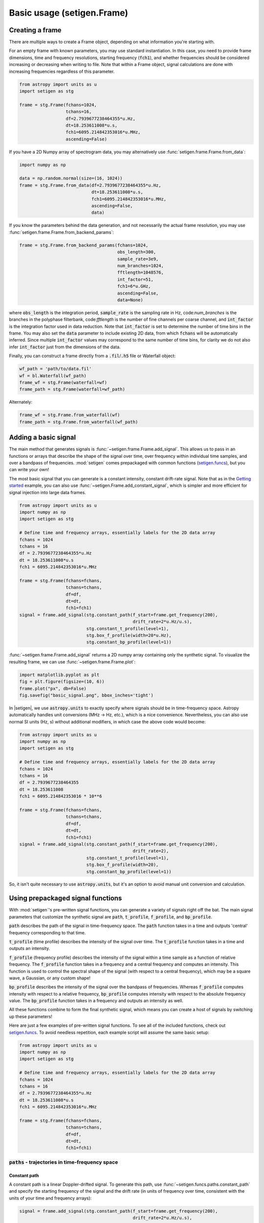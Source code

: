 .. |setigen| replace:: :mod:`setigen`
.. _setigen.funcs: https://setigen.readthedocs.io/en/main/setigen.funcs.html
.. _`Getting started`: https://setigen.readthedocs.io/en/main/getting_started.html
.. _`Advanced`: https://setigen.readthedocs.io/en/main/advanced.html
.. _`observational data`: https://setigen.readthedocs.io/en/main/advanced.html#creating-custom-observational-noise-distributions

Basic usage (setigen.Frame)
===========================

Creating a frame
----------------

There are multiple ways to create a Frame object, depending on what information 
you're starting with. 

For an empty frame with known parameters, you may use standard instantiation. In this case,
you need to provide frame dimensions, time and frequency resolutions, starting frequency
(:code:`fch1`), and whether frequencies should be considered increasing or decreasing
when writing to file. Note that within a Frame object, signal calculations are done with
increasing frequencies regardless of this parameter.

.. code-block:: Python

    from astropy import units as u
    import setigen as stg
    
    frame = stg.Frame(fchans=1024,
                      tchans=16,
                      df=2.7939677238464355*u.Hz,
                      dt=18.253611008*u.s,
                      fch1=6095.214842353016*u.MHz,
                      ascending=False)
                      
If you have a 2D Numpy array of spectrogram data, you may alternatively use 
:func:`setigen.frame.Frame.from_data`:

.. code-block:: Python
    
    import numpy as np
    
    data = np.random.normal(size=(16, 1024))
    frame = stg.Frame.from_data(df=2.7939677238464355*u.Hz,
                                dt=18.253611008*u.s,
                                fch1=6095.214842353016*u.MHz,
                                ascending=False,
                                data)
                      
If you know the parameters behind the data generation, and not necessarily the 
actual frame resolution, you may use :func:`setigen.frame.Frame.from_backend_params`:

.. code-block:: Python

    frame = stg.Frame.from_backend_params(fchans=1024,
                                          obs_length=300,
                                          sample_rate=3e9,
                                          num_branches=1024,
                                          fftlength=1048576,
                                          int_factor=51,
                                          fch1=6*u.GHz,
                                          ascending=False,
                                          data=None)
                                          
where :code:`obs_length` is the integration period, :code:`sample_rate` is the 
sampling rate in Hz, code:`num_branches` is the branches in the polyphase 
filterbank, code:`fftlength` is the number of fine channels per coarse channel, 
and :code:`int_factor` is the integration factor used in data reduction. Note 
that :code:`int_factor` is set to determine the number of time bins in the 
frame. You may also set the :code:`data` parameter to include existing 2D data, 
from which :code:`fchans` will be automatically inferred. Since multiple 
:code:`int_factor` values may correspond to the same number of time bins, for 
clarity we do not also infer :code:`int_factor` just from the dimensions of the 
data.

Finally, you can construct a frame directly from a :code:`.fil`/:code:`.h5` file or Waterfall object:

.. code-block:: Python
    
    wf_path = 'path/to/data.fil'
    wf = bl.Waterfall(wf_path)
    frame_wf = stg.Frame(waterfall=wf)
    frame_path = stg.Frame(waterfall=wf_path)
    
Alternately:

.. code-block:: Python
    
    frame_wf = stg.Frame.from_waterfall(wf)
    frame_path = stg.Frame.from_waterfall(wf_path)
    
    
Adding a basic signal
-------------------------

The main method that generates signals is :func:`~setigen.frame.Frame.add_signal`.
This allows us to pass in an functions or arrays that describe
the shape of the signal over time, over frequency within individual time samples,
and over a bandpass of frequencies. :mod:`setigen` comes prepackaged with common
functions (setigen.funcs_), but you can write your own!

The most basic signal that you can generate is a constant intensity, constant
drift-rate signal. Note that as in the `Getting started`_ example, you can also use
:func:`~setigen.Frame.add_constant_signal`, which is simpler and more efficient for
signal injection into large data frames.

.. code-block:: Python

    from astropy import units as u
    import numpy as np
    import setigen as stg

    # Define time and frequency arrays, essentially labels for the 2D data array
    fchans = 1024
    tchans = 16
    df = 2.7939677238464355*u.Hz
    dt = 18.253611008*u.s
    fch1 = 6095.214842353016*u.MHz

    frame = stg.Frame(fchans=fchans,
                      tchans=tchans,
                      df=df,
                      dt=dt,
                      fch1=fch1)
    signal = frame.add_signal(stg.constant_path(f_start=frame.get_frequency(200),
                                                drift_rate=2*u.Hz/u.s),
                              stg.constant_t_profile(level=1),
                              stg.box_f_profile(width=20*u.Hz),
                              stg.constant_bp_profile(level=1))

:func:`~setigen.frame.Frame.add_signal` returns a 2D numpy array containing only the 
synthetic signal. To visualize the resulting frame, we can use 
:func:`~setigen.frame.Frame.plot`:

.. code-block:: Python

    import matplotlib.pyplot as plt
    fig = plt.figure(figsize=(10, 6))
    frame.plot("px", db=False)
    fig.savefig("basic_signal.png", bbox_inches='tight')

.. image:: images/basic_signal.png

In |setigen|, we use :code:`astropy.units` to exactly specify where signals
should be in time-frequency space. Astropy automatically handles unit conversions
(MHz -> Hz, etc.), which is a nice convenience. Nevertheless, you can also use normal
SI units (Hz, s) without additional modifiers, in which case the above code would become:

.. code-block:: Python

    from astropy import units as u
    import numpy as np
    import setigen as stg

    # Define time and frequency arrays, essentially labels for the 2D data array
    fchans = 1024
    tchans = 16
    df = 2.7939677238464355
    dt = 18.253611008
    fch1 = 6095.214842353016 * 10**6

    frame = stg.Frame(fchans=fchans,
                      tchans=tchans,
                      df=df,
                      dt=dt,
                      fch1=fch1)
    signal = frame.add_signal(stg.constant_path(f_start=frame.get_frequency(200),
                                                drift_rate=2),
                              stg.constant_t_profile(level=1),
                              stg.box_f_profile(width=20),
                              stg.constant_bp_profile(level=1))

So, it isn't quite necessary to use :code:`astropy.units`, but it's an option
to avoid manual unit conversion and calculation.


Using prepackaged signal functions
----------------------------------

With :mod:`setigen`'s pre-written signal functions, you can generate a variety
of signals right off the bat. The main signal parameters that customize the
synthetic signal are :code:`path`, :code:`t_profile`, :code:`f_profile`, and
:code:`bp_profile`.

:code:`path` describes the path of the signal in time-frequency space. The
:code:`path` function takes in a time and outputs 'central' frequency
corresponding to that time.

:code:`t_profile` (time profile) describes the intensity of the signal over
time. The :code:`t_profile` function takes in a time and outputs an intensity.

:code:`f_profile` (frequency profile) describes the intensity of the signal
within a time sample as a function of relative frequency. The :code:`f_profile`
function takes in a frequency and a central frequency and computes an intensity.
This function is used to control the spectral shape of the signal (with respect
to a central frequency), which may be a square wave, a Gaussian, or any custom
shape!

:code:`bp_profile` describes the intensity of the signal over the bandpass of
frequencies. Whereas :code:`f_profile` computes intensity with respect to a
relative frequency, :code:`bp_profile` computes intensity with respect to the
absolute frequency value. The :code:`bp_profile` function takes in a frequency
and outputs an intensity as well.

All these functions combine to form the final synthetic signal, which means
you can create a host of signals by switching up these parameters!

Here are just a few examples of pre-written signal functions. To see all of the included functions, check out setigen.funcs_. To avoid needless
repetition, each example script will assume the same basic setup:

.. code-block:: Python

    from astropy import units as u
    import numpy as np
    import setigen as stg

    # Define time and frequency arrays, essentially labels for the 2D data array
    fchans = 1024
    tchans = 16
    df = 2.7939677238464355*u.Hz
    dt = 18.253611008*u.s
    fch1 = 6095.214842353016*u.MHz

    frame = stg.Frame(fchans=fchans,
                      tchans=tchans,
                      df=df,
                      dt=dt,
                      fch1=fch1)

:code:`paths` - trajectories in time-frequency space
^^^^^^^^^^^^^^^^^^^^^^^^^^^^^^^^^^^^^^^^^^^^^^^^^^^^

Constant path
~~~~~~~~~~~~~

A constant path is a linear Doppler-drifted signal. To generate this path, use
:func:`~setigen.funcs.paths.constant_path` and specify the starting frequency of
the signal and the drift rate (in units of frequency over time, consistent with
the units of your time and frequency arrays):

.. code-block:: Python

    signal = frame.add_signal(stg.constant_path(f_start=frame.get_frequency(200),
                                                drift_rate=2*u.Hz/u.s),
                              stg.constant_t_profile(level=1),
                              stg.box_f_profile(width=20*u.Hz),
                              stg.constant_bp_profile(level=1))

.. image:: images/basic_signal.png

Sine path
~~~~~~~~~

This path is a sine wave, controlled by a starting frequency, drift rate, period,
and amplitude, using :func:`~setigen.funcs.paths.sine_path`.

.. code-block:: Python

    signal = frame.add_signal(stg.sine_path(f_start=frame.get_frequency(200),
                                            drift_rate=2*u.Hz/u.s,
                                            period=100*u.s,
                                            amplitude=100*u.Hz),
                              stg.constant_t_profile(level=1),
                              stg.box_f_profile(width=20*u.Hz),
                              stg.constant_bp_profile(level=1))

.. image:: images/sine_signal.png

Squared path
~~~~~~~~~~~~

This path is a very simple quadratic with respect to time, using
:func:`~setigen.funcs.paths.squared_path`.

.. code-block:: Python

    signal = frame.add_signal(stg.squared_path(f_start=frame.get_frequency(200),
                                               drift_rate=0.01*u.Hz/u.s),
                              stg.constant_t_profile(level=1),
                              stg.box_f_profile(width=20*u.Hz),
                              stg.constant_bp_profile(level=1))

.. image:: images/squared_signal.png

RFI-like path
~~~~~~~~~~~~~

This path randomly varies in frequency, as in some RFI signals, using
:func:`~setigen.funcs.paths.simple_rfi_path`. The following example shows two
such signals, with :code:`rfi_type` set to 'stationary' and 'random_walk'. You 
can define :code:`drift_rate` to set these signals in relation to a straight
line path.

.. code-block:: Python

    frame.add_signal(stg.simple_rfi_path(f_start=frame.fs[200], 
                                         drift_rate=0*u.Hz/u.s,
                                         spread=300*u.Hz,
                                         spread_type='uniform',
                                         rfi_type='stationary'),
                     stg.constant_t_profile(level=1),
                     stg.box_f_profile(width=20*u.Hz),
                     stg.constant_bp_profile(level=1))

    frame.add_signal(stg.simple_rfi_path(f_start=frame.fs[600], 
                                         drift_rate=0*u.Hz/u.s,
                                         spread=300*u.Hz,
                                         spread_type='uniform',
                                         rfi_type='random_walk'),
                     stg.constant_t_profile(level=1),
                     stg.box_f_profile(width=20*u.Hz),
                     stg.constant_bp_profile(level=1))

.. image:: images/rfi_signal.png

:code:`t_profiles` - intensity variation with time
^^^^^^^^^^^^^^^^^^^^^^^^^^^^^^^^^^^^^^^^^^^^^^^^^^

Constant intensity
~~~~~~~~~~~~~~~~~~

To generate a signal with the same intensity over time, use
:func:`~setigen.funcs.t_profiles.constant_t_profile`, specifying only the
intensity level:

.. code-block:: Python

    signal = frame.add_signal(stg.constant_path(f_start=frame.get_frequency(200),
                                            drift_rate=2*u.Hz/u.s),
                          stg.constant_t_profile(level=1),
                          stg.box_f_profile(width=20*u.Hz),
                          stg.constant_bp_profile(level=1))

.. image:: images/basic_signal.png

Sine intensity
~~~~~~~~~~~~~~

To generate a signal with sinusoidal intensity over time, use
:func:`~setigen.funcs.t_profiles.sine_t_profile`, specifying the period,
amplitude, and average intensity level. The intensity level is essentially an
offset added to a sine function, so it should be equal or greater than the
amplitude so that the signal doesn't have any negative values.

Here's an example with equal level and amplitude:

.. code-block:: Python

    signal = frame.add_signal(stg.constant_path(f_start=frame.get_frequency(200),
                                                drift_rate=2*u.Hz/u.s),
                              stg.sine_t_profile(period=100*u.s,
                                                 amplitude=1,
                                                 level=1),
                              stg.box_f_profile(width=20*u.Hz),
                              stg.constant_bp_profile(level=1))

.. image:: images/sine_intensity_1_1.png

And here's an example with the level a bit higher than the amplitude:

.. code-block:: Python

    signal = frame.add_signal(stg.constant_path(f_start=frame.get_frequency(200),
                                                drift_rate=2*u.Hz/u.s),
                              stg.sine_t_profile(period=100*u.s,
                                                 amplitude=1,
                                                 level=3),
                              stg.box_f_profile(width=20*u.Hz),
                              stg.constant_bp_profile(level=1))

.. image:: images/sine_intensity_1_3.png

:code:`f_profiles` - intensity variation with time
^^^^^^^^^^^^^^^^^^^^^^^^^^^^^^^^^^^^^^^^^^^^^^^^^^

Box / square intensity profile
~~~~~~~~~~~~~~~~~~~~~~~~~~~~~~

To generate a signal with the same intensity over frequency, use
:func:`~setigen.funcs.f_profiles.box_f_profile`, specifying the width of the
signal:

.. code-block:: Python

    signal = frame.add_signal(stg.constant_path(f_start=frame.get_frequency(200),
                                                drift_rate=2*u.Hz/u.s),
                              stg.constant_t_profile(level=1),
                              stg.box_f_profile(width=40*u.Hz),
                              stg.constant_bp_profile(level=1))

.. image:: images/box_profile.png

Sinc squared intensity profile
~~~~~~~~~~~~~~~~~~~~~~~~~~~~~~

To generate a signal with a sinc squared intensity profile in the frequency direction, use
:func:`~setigen.funcs.f_profiles.sinc2_f_profile`, specifying the width of the
signal:

.. code-block:: Python

    signal = frame.add_signal(stg.constant_path(f_start=frame.get_frequency(200),
                                                drift_rate=2*u.Hz/u.s),
                              stg.constant_t_profile(level=1),
                              stg.sinc2_f_profile(width=40*u.Hz),
                              stg.constant_bp_profile(level=1))

.. image:: images/sinc2_profile.png

By default, the function has the parameter :code:`trunc=True` to truncate the 
sinc squared function at the first zero-crossing. With :code:`trunc=False` 
and using a larger width to show the effect:

.. code-block:: Python

    signal = frame.add_signal(stg.constant_path(f_start=frame.get_frequency(200),
                                                drift_rate=2*u.Hz/u.s),
                              stg.constant_t_profile(level=1),
                              stg.sinc2_f_profile(width=200*u.Hz, trunc=False),
                              stg.constant_bp_profile(level=1))

.. image:: images/sinc2_profile_no_trunc.png

Note that you can model the frequency response of a perfect cosine signal with:

.. code-block:: Python

    stg.sinc2_f_profile(width=2*frame.df, 
                        width_mode="crossing",
                        trunc=False)

Gaussian intensity profile
~~~~~~~~~~~~~~~~~~~~~~~~~~

To generate a signal with a Gaussian intensity profile in the frequency
direction, use :func:`~setigen.funcs.f_profiles.gaussian_f_profile`, specifying
the width of the signal:

.. code-block:: Python

    signal = frame.add_signal(stg.constant_path(f_start=frame.get_frequency(200),
                                                drift_rate=2*u.Hz/u.s),
                              stg.constant_t_profile(level=1),
                              stg.gaussian_f_profile(width=40*u.Hz),
                              stg.constant_bp_profile(level=1))

.. image:: images/gaussian_profile.png

Multiple Gaussian intensity profile
~~~~~~~~~~~~~~~~~~~~~~~~~~~~~~~~~~~

The profile :func:`~setigen.funcs.f_profiles.multiple_gaussian_f_profile`,
generates a symmetric signal with three Gaussians; one main signal and two
smaller signals on either side. This is mostly a demonstration that 
:code:`f_profile` functions can be composite, and you can create custom 
functions like this (`Advanced`_).

.. code-block:: Python

    signal = frame.add_signal(stg.constant_path(f_start=frame.get_frequency(200),
                                                drift_rate=2*u.Hz/u.s),
                              stg.constant_t_profile(level=1),
                              stg.multiple_gaussian_f_profile(width=40*u.Hz),
                              stg.constant_bp_profile(level=1))

.. image:: images/multiple_gaussian_profile.png


Adding synthetic noise
----------------------

The background noise in high resolution BL data inherently follows a chi-squared 
distribution. Depending on the data's spectral and temporal resolutions, with enough 
integration blocks, the noise approaches a Gaussian distribution. :mod:`setigen` 
supports both distributions for noise generation, but uses chi-squared by default.

Every time synthetic noise is added to an image, :mod:`setigen` will
estimate the noise properties of the frame, and you can get these via
:func:`~setigen.Frame.get_total_stats` and :func:`~setigen.Frame.get_noise_stats`.

Important note: over a range of many frequency channels, real radio data has
complex systematic structure, such as coarse channels and bandpass shapes.
Adding synthetic noise according to a pure statistical distribution
as the background for your frames is therefore most appropriate when your 
frame size is somewhat limited in frequency, in which case you can mostly ignore 
these systematic artifacts. As usual, whether this is something you should care about 
just depends on your use cases.

Adding pure chi-squared noise
^^^^^^^^^^^^^^^^^^^^^^^^^^^^^^^^^^

A minimal working example for adding noise is:

.. code-block:: Python

    import matplotlib.pyplot as plt
    import numpy as np
    from astropy import units as u
    import setigen as stg

    # Define time and frequency arrays, essentially labels for the 2D data array
    fchans = 1024
    tchans = 16
    df = 2.7939677238464355*u.Hz
    dt = 18.253611008*u.s
    fch1 = 6095.214842353016*u.MHz

    frame = stg.Frame(fchans=fchans,
                      tchans=tchans,
                      df=df,
                      dt=dt,
                      fch1=fch1)
    noise = frame.add_noise(x_mean=10)

    fig = plt.figure(figsize=(10, 6))
    frame.plot("px", db=False)
    plt.show()

.. image:: images/basic_noise_chi2.png

This adds chi-squared noise scaled to a mean of 10. :func:`~setigen.frame.Frame.add_noise` 
returns a 2D numpy array containing only the synthetic noise, and uses a default argument of
:code:`noise_type=chi2`. Behind the scenes, the degrees of freedom used in the chi-squared 
distribution are calculated using the frame resolution and can be accessed via the 
:code:`frame.chi2_df` attribute.


Adding pure Gaussian noise
^^^^^^^^^^^^^^^^^^^^^^^^^^^^^^^^^^

An example for adding Gaussian noise is:

.. code-block:: Python

    frame = stg.Frame(fchans=fchans,
                      tchans=tchans,
                      df=df,
                      dt=dt,
                      fch1=fch1)
    noise = frame.add_noise(x_mean=5, x_std=2, noise_type='gaussian')

.. image:: images/basic_noise_gaussian.png

This adds Gaussian noise with mean 5 and standard deviation 2 to an empty frame.

Adding synthetic noise based on real observations
^^^^^^^^^^^^^^^^^^^^^^^^^^^^^^^^^^^^^^^^^^^^^^^^^^^^^^^^^^^^^^^^^^^^

We can also generate synthetic noise whose parameters are sampled from real
observations. Specifically, we can select the mean for chi-squared noise, or 
additionally the standard deviation and minimum for Gaussian noise, from 
distributions of parameters estimated from observations.

If no distributions are provided by the user, noise parameters are sampled by
default from pre-loaded distributions in :mod:`setigen`. These were estimated
from GBT C-Band observations on frames with (dt, df) = (1.4 s, 1.4 Hz) and
(tchans, fchans) = (32, 1024). Behind the scenes, the mean, standard deviation,
and minimum intensity over each sub-frame in the observation were saved into
three respective numpy arrays. 

The :func:`~setigen.Frame.add_noise_from_obs` function also uses chi-squared noise by default,
selecting a mean intensity from the sampled observational distribution of means, and
populating the frame with chi-squared noise accordingly. 

Alternately, by setting :code:`noise_type=gaussian` or :code:`noise_type=normal` 
the function will select a mean, standard deviation, and minimum from these arrays (not
necessarily all corresponding to the same original observational sub-frame), and
populates your frame with Gaussian noise. You can also set the
:code:`share_index` parameter to True, to force these random noise parameter selections
to all correspond to the same original observational sub-frame.

Note that these pre-loaded observations only
serve as approximations and real observations vary depending on the noise
temperature and frequency band. To be safe, you can generate your own parameters
distributions from `observational data`_.

For chi-squared noise:

.. code-block:: Python

    noise = frame.add_noise_from_obs()

.. image:: images/noise_from_obs_default_chi2.png

We can readily see that the intensities are similar to a real GBT observation's.

For Gaussian noise:

.. code-block:: Python

    noise = frame.add_noise_from_obs(noise_type='gaussian')

.. image:: images/noise_from_obs_default_gaussian.png

We can also specify the distributions from which to sample parameters, one
each for the mean, standard deviation, and minimum, as below. Note: just as
in the pure noise generation above, you don't need to specify an x_min_array
from which to sample if there's no need to truncate the noise at a lower bound.

.. code-block:: Python

    noise = frame.add_noise_from_obs(x_mean_array=[3,4,5],
                                     x_std_array=[1,2,3],
                                     x_min_array=[1,2],
                                     share_index=False,
                                     noise_type='chi2')

.. image:: images/noise_from_obs_params.png

For chi-squared noise, only :code:`x_mean_array` is used. For Gaussian noise, by default,
random noise parameter selections are forced to use the same indices (as opposed 
to randomly choosing a parameter from each array) via :code:`share_index=True`.


Convenience functions for signal generation
-------------------------------------------

There are a few functions included in :code:`Frame` that can help in constructing 
synthetic signals.

SNR <-> Intensity
^^^^^^^^^^^^^^^^^

If a frame has background noise, we can calculate intensities corresponding to
different signal-to-noise (SNR) values. Here, the SNR of a signal is obtained
from integrating over the entire time axis, e.g. so that it reduces noise by
:code:`sqrt(tchans)`.

For example, the included signal parameter functions in |setigen| all calculate
signals based on absolute intensities, so if you'd like to include a signal with
an SNR of 10, you would do:

.. code-block:: Python

    intensity = frame.get_intensity(snr=10)

Alternately, you can get the SNR of a given intensity by doing:

.. code-block:: Python

    snr = frame.get_snr(intensity=100)

Frequency <-> Index
^^^^^^^^^^^^^^^^^^^

Another useful conversion is between frequencies and frame indices:

.. code-block:: Python

    index = frame.get_index(frequency)
    frequency = frame.get_frequency(index)

Drift rate
^^^^^^^^^^

For some injection tasks, you might want to define signals based on where they
start and end on the frequency axis. Furthermore, this might not depend on
frequency per se. In these cases, you can calculate a drift frequency using the
:func:`~setigen.Frame.get_drift_rate` method:

.. code-block:: Python

    start_index = np.random.randint(0, 1024)
    stop_index = np.random.randint(0, 1024)
    drift_rate = frame.get_drift_rate(start_index, stop_index)

Custom metadata
^^^^^^^^^^^^^^^

The Frame object includes a custom metadata property that allows you to manually
track injected signal parameters. Accordingly, :code:`frame.metadata` is a simple
dictionary, making no assumptions about the type or number of signals you inject, or
even what information to store. This property is mainly included as an easy way to save the
data with the information you care about if you save and load frames with pickle.

.. code-block:: Python

    new_metadata = {
        'snr': 10,
        'drift_rate': 2,
        'f_profile': 'lorentzian'
    }

    # Appends input dictionary to custom metadata
    frame.add_metadata(new_metadata)
    frame.update_metadata(new_metadata)

    # Gets custom metadata dict
    metadata = frame.get_metadata()

Saving and loading frames
-------------------------

There are a few different ways to save information from frames.

Using pickle
^^^^^^^^^^^^

Pickle lets us save and load entire Frame objects, which is helpful for
keeping both data and metadata together in storage:

.. code-block:: Python

    # Saving to file
    frame.save_pickle(filename='frame.pickle')

    # Loading a Frame object from file
    loaded_frame = stg.Frame.load_pickle(filename='frame.pickle')

Note that :func:`~setigen.Frame.load_pickle` is a class method, not an 
instance method.

Using numpy
^^^^^^^^^^^

If you would only like to save the frame data as a numpy array, you can do:

.. code-block:: Python

    frame.save_npy(filename='frame.npy')

This just uses the :code:`numpy.save` and :code:`numpy.load` functions to save
to :code:`.npy`. If needed, you can also load in the data using

.. code-block:: Python

    frame.load_npy(filename='frame.npy')

Using filterbank / HDF5
^^^^^^^^^^^^^^^^^^^^^^^

If you are interfacing with other Breakthrough Listen or astronomy codebases,
outputting |setigen| frames in filterbank or HDF5 format can be very useful. Note
that saving to HDF5 can have some difficulties based on your :code:`bitshuffle`
installation and other dependencies, but saving as a filterbank file is stable.

We provide the following methods:

.. code-block:: Python

    frame.save_fil(filename='frame.fil')
    frame.save_hdf5(filename='frame.hdf5')
    frame.save_h5(filename='frame.h5')

To get an equivalent :code:`blimpy` Waterfall object in the same Python session,
use

.. code-block:: Python

    waterfall = frame.get_waterfall()
